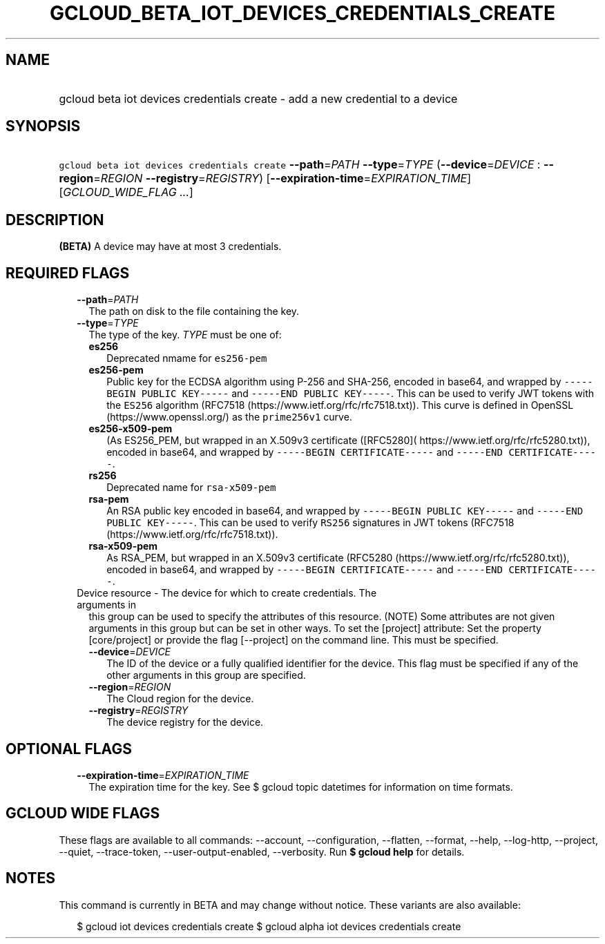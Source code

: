 
.TH "GCLOUD_BETA_IOT_DEVICES_CREDENTIALS_CREATE" 1



.SH "NAME"
.HP
gcloud beta iot devices credentials create \- add a new credential to a device



.SH "SYNOPSIS"
.HP
\f5gcloud beta iot devices credentials create\fR \fB\-\-path\fR=\fIPATH\fR \fB\-\-type\fR=\fITYPE\fR (\fB\-\-device\fR=\fIDEVICE\fR\ :\ \fB\-\-region\fR=\fIREGION\fR\ \fB\-\-registry\fR=\fIREGISTRY\fR) [\fB\-\-expiration\-time\fR=\fIEXPIRATION_TIME\fR] [\fIGCLOUD_WIDE_FLAG\ ...\fR]



.SH "DESCRIPTION"

\fB(BETA)\fR A device may have at most 3 credentials.



.SH "REQUIRED FLAGS"

.RS 2m
.TP 2m
\fB\-\-path\fR=\fIPATH\fR
The path on disk to the file containing the key.

.TP 2m
\fB\-\-type\fR=\fITYPE\fR
The type of the key. \fITYPE\fR must be one of:

.RS 2m
.TP 2m
\fBes256\fR
Deprecated nmame for \f5es256\-pem\fR
.TP 2m
\fBes256\-pem\fR
Public key for the ECDSA algorithm using P\-256 and SHA\-256, encoded in base64,
and wrapped by \f5\-\-\-\-\-BEGIN PUBLIC KEY\-\-\-\-\-\fR and \f5\-\-\-\-\-END
PUBLIC KEY\-\-\-\-\-\fR. This can be used to verify JWT tokens with the
\f5ES256\fR algorithm (RFC7518 (https://www.ietf.org/rfc/rfc7518.txt)). This
curve is defined in OpenSSL (https://www.openssl.org/) as the \f5prime256v1\fR
curve.
.TP 2m
\fBes256\-x509\-pem\fR
(As ES256_PEM, but wrapped in an X.509v3 certificate ([RFC5280](
https://www.ietf.org/rfc/rfc5280.txt)), encoded in base64, and wrapped by
\f5\-\-\-\-\-BEGIN CERTIFICATE\-\-\-\-\-\fR and \f5\-\-\-\-\-END
CERTIFICATE\-\-\-\-\-\fR.
.TP 2m
\fBrs256\fR
Deprecated name for \f5rsa\-x509\-pem\fR
.TP 2m
\fBrsa\-pem\fR
An RSA public key encoded in base64, and wrapped by \f5\-\-\-\-\-BEGIN PUBLIC
KEY\-\-\-\-\-\fR and \f5\-\-\-\-\-END PUBLIC KEY\-\-\-\-\-\fR. This can be used
to verify \f5RS256\fR signatures in JWT tokens (RFC7518
(https://www.ietf.org/rfc/rfc7518.txt)).
.TP 2m
\fBrsa\-x509\-pem\fR
As RSA_PEM, but wrapped in an X.509v3 certificate (RFC5280
(https://www.ietf.org/rfc/rfc5280.txt)), encoded in base64, and wrapped by
\f5\-\-\-\-\-BEGIN CERTIFICATE\-\-\-\-\-\fR and \f5\-\-\-\-\-END
CERTIFICATE\-\-\-\-\-\fR.

.RE
.sp
.TP 2m

Device resource \- The device for which to create credentials. The arguments in
this group can be used to specify the attributes of this resource. (NOTE) Some
attributes are not given arguments in this group but can be set in other ways.
To set the [project] attribute: Set the property [core/project] or provide the
flag [\-\-project] on the command line. This must be specified.

.RS 2m
.TP 2m
\fB\-\-device\fR=\fIDEVICE\fR
The ID of the device or a fully qualified identifier for the device. This flag
must be specified if any of the other arguments in this group are specified.

.TP 2m
\fB\-\-region\fR=\fIREGION\fR
The Cloud region for the device.

.TP 2m
\fB\-\-registry\fR=\fIREGISTRY\fR
The device registry for the device.


.RE
.RE
.sp

.SH "OPTIONAL FLAGS"

.RS 2m
.TP 2m
\fB\-\-expiration\-time\fR=\fIEXPIRATION_TIME\fR
The expiration time for the key. See $ gcloud topic datetimes for information on
time formats.


.RE
.sp

.SH "GCLOUD WIDE FLAGS"

These flags are available to all commands: \-\-account, \-\-configuration,
\-\-flatten, \-\-format, \-\-help, \-\-log\-http, \-\-project, \-\-quiet,
\-\-trace\-token, \-\-user\-output\-enabled, \-\-verbosity. Run \fB$ gcloud
help\fR for details.



.SH "NOTES"

This command is currently in BETA and may change without notice. These variants
are also available:

.RS 2m
$ gcloud iot devices credentials create
$ gcloud alpha iot devices credentials create
.RE

